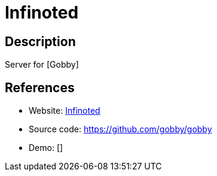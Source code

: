 = Infinoted

:Name:          Infinoted
:Language:      Infinoted
:License:       MIT
:Topic:         Office Suites
:Category:      
:Subcategory:   

// END-OF-HEADER. DO NOT MODIFY OR DELETE THIS LINE

== Description

Server for [Gobby]

== References

* Website: https://github.com/gobby/gobby/wiki/Dedicated%20Server[Infinoted]
* Source code: https://github.com/gobby/gobby[https://github.com/gobby/gobby]
* Demo: []

